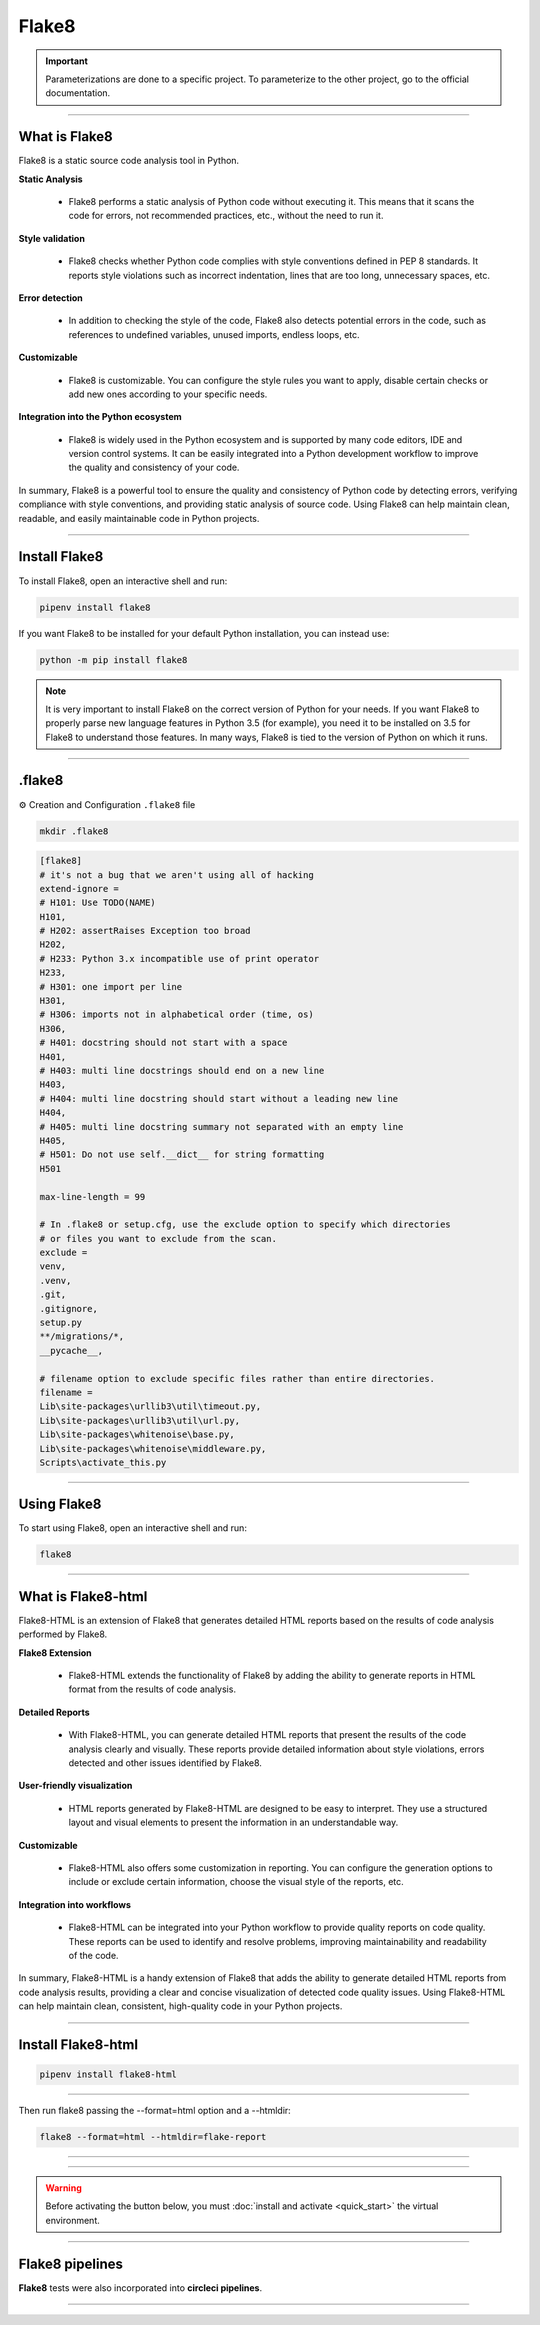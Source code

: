 .. _flake8:

**Flake8**
==========

.. important::

    .. image:: https://img.shields.io/badge/flake8-%234B8BBE.svg?style=for-the-badge&logo=flake8&logoColor=white
        :alt: Flake8 Badge
        :target: https://flake8.pycqa.org/

    .. image:: https://img.shields.io/badge/Flake8--HTML-%234B8BBE.svg?style=for-the-badge&logo=flake8&logoColor=white
        :alt: Flake8-HTML Badge
        :target: https://pypi.org/project/flake8-html/

    Parameterizations are done to a specific project. To parameterize to the other project, go to the official 
    documentation.

-------------------------------------------------------------------------------------------------------------------------------------------------------------------------------------------

**************
What is Flake8
**************

Flake8 is a static source code analysis tool in Python.

**Static Analysis**

    * Flake8 performs a static analysis of Python code without executing it. This means that it scans the code for errors, not recommended practices, etc., without the need to run it.

**Style validation**

    * Flake8 checks whether Python code complies with style conventions defined in PEP 8 standards. It reports style violations such as incorrect indentation, lines that are too long, unnecessary spaces, etc.

**Error detection**

    * In addition to checking the style of the code, Flake8 also detects potential errors in the code, such as references to undefined variables, unused imports, endless loops, etc.

**Customizable**

    * Flake8 is customizable. You can configure the style rules you want to apply, disable certain checks or add new ones according to your specific needs.

**Integration into the Python ecosystem**

    * Flake8 is widely used in the Python ecosystem and is supported by many code editors, IDE and version control systems. It can be easily integrated into a Python development workflow to improve the quality and consistency of your code.

In summary, Flake8 is a powerful tool to ensure the quality and consistency of Python code by detecting errors, verifying compliance with style conventions, and providing static analysis of source code. Using Flake8 can help maintain clean, readable, and easily maintainable code in Python projects.

-------------------------------------------------------------------------------------------------------------------------------------------------------------------------------------------

**************
Install Flake8
**************

To install Flake8, open an interactive shell and run:

.. code-block:: python

    pipenv install flake8

If you want Flake8 to be installed for your default Python installation, you can instead use:

.. code-block:: python

    python -m pip install flake8

.. note::

    It is very important to install Flake8 on the correct version of Python for your needs. If you want Flake8 to properly parse new language features in Python 3.5 (for example), you need it to be installed on 3.5 for Flake8 to understand those features. In many ways, Flake8 is tied to the version of Python on which it runs.

-------------------------------------------------------------------------------------------------------------------------------------------------------------------------------------------

*******
.flake8
*******

⚙️ Creation and Configuration ``.flake8`` file

.. code-block:: python

    mkdir .flake8


.. code-block:: python

    [flake8]
    # it's not a bug that we aren't using all of hacking
    extend-ignore =
    # H101: Use TODO(NAME)
    H101,
    # H202: assertRaises Exception too broad
    H202,
    # H233: Python 3.x incompatible use of print operator
    H233,
    # H301: one import per line
    H301,
    # H306: imports not in alphabetical order (time, os)
    H306,
    # H401: docstring should not start with a space
    H401,
    # H403: multi line docstrings should end on a new line
    H403,
    # H404: multi line docstring should start without a leading new line
    H404,
    # H405: multi line docstring summary not separated with an empty line
    H405,
    # H501: Do not use self.__dict__ for string formatting
    H501

    max-line-length = 99

    # In .flake8 or setup.cfg, use the exclude option to specify which directories 
    # or files you want to exclude from the scan. 
    exclude =
    venv,
    .venv,
    .git,
    .gitignore,
    setup.py
    **/migrations/*,
    __pycache__,

    # filename option to exclude specific files rather than entire directories. 
    filename = 
    Lib\site-packages\urllib3\util\timeout.py, 
    Lib\site-packages\urllib3\util\url.py, 
    Lib\site-packages\whitenoise\base.py, 
    Lib\site-packages\whitenoise\middleware.py, 
    Scripts\activate_this.py

-------------------------------------------------------------------------------------------------------------------------------------------------------------------------------------------

************
Using Flake8
************

To start using Flake8, open an interactive shell and run:

.. code-block:: python

    flake8

-------------------------------------------------------------------------------------------------------------------------------------------------------------------------------------------

*******************
What is Flake8-html
*******************

Flake8-HTML is an extension of Flake8 that generates detailed HTML reports based on the results of code analysis performed by Flake8. 

**Flake8 Extension**

    * Flake8-HTML extends the functionality of Flake8 by adding the ability to generate reports in HTML format from the results of code analysis.

**Detailed Reports**

    * With Flake8-HTML, you can generate detailed HTML reports that present the results of the code analysis clearly and visually. These reports provide detailed information about style violations, errors detected and other issues identified by Flake8.

**User-friendly visualization**

    * HTML reports generated by Flake8-HTML are designed to be easy to interpret. They use a structured layout and visual elements to present the information in an understandable way.

**Customizable**

    * Flake8-HTML also offers some customization in reporting. You can configure the generation options to include or exclude certain information, choose the visual style of the reports, etc.

**Integration into workflows**

    * Flake8-HTML can be integrated into your Python workflow to provide quality reports on code quality. These reports can be used to identify and resolve problems, improving maintainability and readability of the code.

In summary, Flake8-HTML is a handy extension of Flake8 that adds the ability to generate detailed HTML reports from code analysis results, providing a clear and concise visualization of detected code quality issues. Using Flake8-HTML can help maintain clean, consistent, high-quality code in your Python projects.

-------------------------------------------------------------------------------------------------------------------------------------------------------------------------------------------

*******************
Install Flake8-html
*******************

.. code-block:: python

    pipenv install flake8-html

-------------------------------------------------------------------------------------------------------------------------------------------------------------------------------------------

Then run flake8 passing the --format=html option and a --htmldir:

.. code-block:: python

    flake8 --format=html --htmldir=flake-report

-------------------------------------------------------------------------------------------------------------------------------------------------------------------------------------------

.. figure:: _static/flake8_report.png
   :scale: 55
   :align: center
   :alt: flake8 report

.. raw:: html

   <div style="text-align: center;">
       <a href="_static/flake8_report.png" download class="button">
          <img src="_static/button_download.png" alt="Donwload button" width="100" height="50" />
       </a>
   </div>

-------------------------------------------------------------------------------------------------------------------------------------------------------------------------------------------

.. warning:: Before activating the button below, you must :doc:`install and activate <quick_start>` the virtual environment.

.. raw:: html

   <a href="http://127.0.0.1:5501/flake-report/" class="button">
       <img src="_static/report_flake8.png" alt="Report button" width="200" height="100" />
   </a>

-------------------------------------------------------------------------------------------------------------------------------------------------------------------------------------------

****************
Flake8 pipelines
****************

**Flake8** tests were also incorporated into **circleci pipelines**.

.. figure:: _static/circleci_flake8.png
   :scale: 50
   :align: center
   :alt: flake8 report

.. raw:: html

   <div style="text-align: center;">
       <a href="_static/circleci_flake8.png" download class="button">
          <img src="_static/button_download.png" alt="Donwload button" width="100" height="50" />
       </a>
   </div>

-------------------------------------------------------------------------------------------------------------------------------------------------------------------------------------------

.. raw:: html

   <a href="https://app.circleci.com/pipelines/github/LaurentJouron/Orange_County_Lettings/65/workflows/b035e665-45b6-438e-b442-5e32ef0a7b53/jobs/89" class="button">
       <img src="_static/circleci_pipelines_flake8.png" alt="Report button" width="200" height="100" />
   </a>
